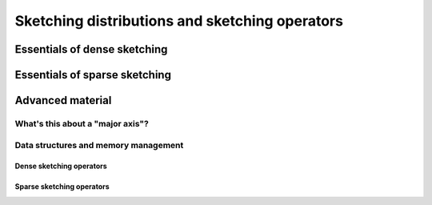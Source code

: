 ***********************************************
Sketching distributions and sketching operators
***********************************************


Essentials of dense sketching
=============================
.. doxygenstruct:: RandBLAS::DenseDist
   :project: RandBLAS
   :members:

.. doxygenstruct:: RandBLAS::DenseSkOp
   :project: RandBLAS
   :members: 

Essentials of sparse sketching 
==============================
.. doxygenstruct:: RandBLAS::SparseDist
   :project: RandBLAS
   :members:

.. doxygenstruct:: RandBLAS::SparseSkOp
   :project: RandBLAS
   :members: 

Advanced material
=================


What's this about a "major axis"?
---------------------------------

Data structures and memory management
-------------------------------------

Dense sketching operators
^^^^^^^^^^^^^^^^^^^^^^^^^

.. doxygenfunction:: RandBLAS::fill_dense(DenseSkOp<T, RNG> &S)
   :project: RandBLAS

.. doxygenfunction:: RandBLAS::fill_dense(const DenseDist &D, T *buff, const RNGState<RNG> &seed)
   :project: RandBLAS

.. doxygenfunction:: RandBLAS::fill_dense(const DenseDist &D, int64_t n_rows, int64_t n_cols, int64_t i_off, int64_t j_off, T *buff, const RNGState<RNG> &seed)
   :project: RandBLAS

Sparse sketching operators
^^^^^^^^^^^^^^^^^^^^^^^^^^

.. doxygenfunction:: RandBLAS::fill_sparse(SparseSkOp<T, RNG> &S)
   :project: RandBLAS
